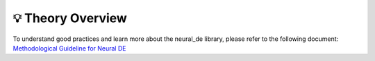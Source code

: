 .. _theory_overview:

💡 Theory Overview
======================

To understand good practices and learn more about the neural_de library, please refer to the following document:
`Methodological Guideline for Neural DE <https://catalog.confiance.ai/records/g3s07-wc213/files/EC4N36_NeuralDE_Confiance.ai_Methodological_Guideline_v2.0.pdf?download=1>`_